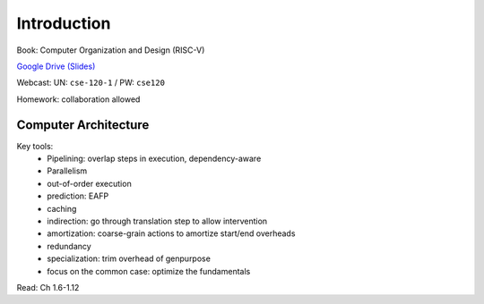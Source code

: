 Introduction
============

Book: Computer Organization and Design (RISC-V)

`Google Drive (Slides) <https://drive.google.com/drive/folders/1Z9wM7Bkrc1vo4GDyDt8d5y4eQACwXc2M?usp=sharing>`_

Webcast: UN: ``cse-120-1`` / PW: ``cse120``

Homework: collaboration allowed

Computer Architecture
---------------------

Key tools:
    - Pipelining: overlap steps in execution, dependency-aware
    - Parallelism
    - out-of-order execution
    - prediction: EAFP
    - caching
    - indirection: go through translation step to allow intervention
    - amortization: coarse-grain actions to amortize start/end overheads
    - redundancy
    - specialization: trim overhead of genpurpose
    - focus on the common case: optimize the fundamentals

Read: Ch 1.6-1.12
